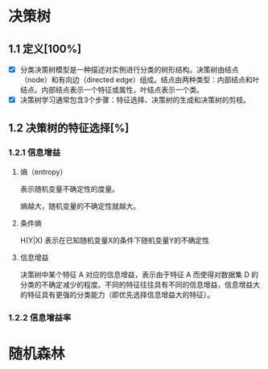 * 决策树
#+DOWNLOADED: file:/var/folders/wk/9k90t6fs7kx91_cn9v90hx_00000gn/T/TemporaryItems/（screencaptureui正在存储文稿，已完成9）/截屏2020-06-10 下午5.26.23.png @ 2020-06-10 17:26:27
[[file:Screen-Pictures/%E5%86%B3%E7%AD%96%E6%A0%91/2020-06-10_17-26-27_%E6%88%AA%E5%B1%8F2020-06-10%20%E4%B8%8B%E5%8D%885.26.23.png]]

** 1.1 定义[100%]
 + [X] 分类决策树模型是一种描述对实例进行分类的树形结构。决策树由结点（node）和有向边（directed edge）组成。结点由两种类型：内部结点和叶结点。内部结点表示一个特征或属性，叶结点表示一个类。
 + [X] 决策树学习通常包含3个步骤：特征选择、决策树的生成和决策树的剪枝。
** 1.2 决策树的特征选择[%]
*** 1.2.1 信息增益
**** 熵（entropy）
表示随机变量不确定性的度量。
#+DOWNLOADED: file:/var/folders/wk/9k90t6fs7kx91_cn9v90hx_00000gn/T/TemporaryItems/（screencaptureui正在存储文稿，已完成10）/截屏2020-06-10 下午7.19.19.png @ 2020-06-10 19:19:22
[[file:Screen-Pictures/%E5%86%B3%E7%AD%96%E6%A0%91/2020-06-10_19-19-22_%E6%88%AA%E5%B1%8F2020-06-10%20%E4%B8%8B%E5%8D%887.19.19.png]]
熵越大，随机变量的不确定性就越大。
**** 条件熵 
H(Y|X) 表示在已知随机变量X的条件下随机变量Y的不确定性
#+DOWNLOADED: file:/var/folders/wk/9k90t6fs7kx91_cn9v90hx_00000gn/T/TemporaryItems/（screencaptureui正在存储文稿，已完成11）/截屏2020-06-10 下午7.21.33.png @ 2020-06-10 19:21:35
[[file:Screen-Pictures/%E5%86%B3%E7%AD%96%E6%A0%91/2020-06-10_19-21-35_%E6%88%AA%E5%B1%8F2020-06-10%20%E4%B8%8B%E5%8D%887.21.33.png]]
**** 信息增益
#+DOWNLOADED: file:/var/folders/wk/9k90t6fs7kx91_cn9v90hx_00000gn/T/TemporaryItems/（screencaptureui正在存储文稿，已完成12）/截屏2020-06-10 下午7.24.21.png @ 2020-06-10 19:24:23
[[file:Screen-Pictures/%E5%86%B3%E7%AD%96%E6%A0%91/2020-06-10_19-24-23_%E6%88%AA%E5%B1%8F2020-06-10%20%E4%B8%8B%E5%8D%887.24.21.png]]
决策树中某个特征 A 对应的信息增益，表示由于特征 A 而使得对数据集 D 的分类的不确定减少的程度。不同的特征往往具有不同的信息增益，信息增益大的特征具有更强的分类能力（即优先选择信息增益大的特征）。



*** 1.2.2 信息增益率



* 随机森林
